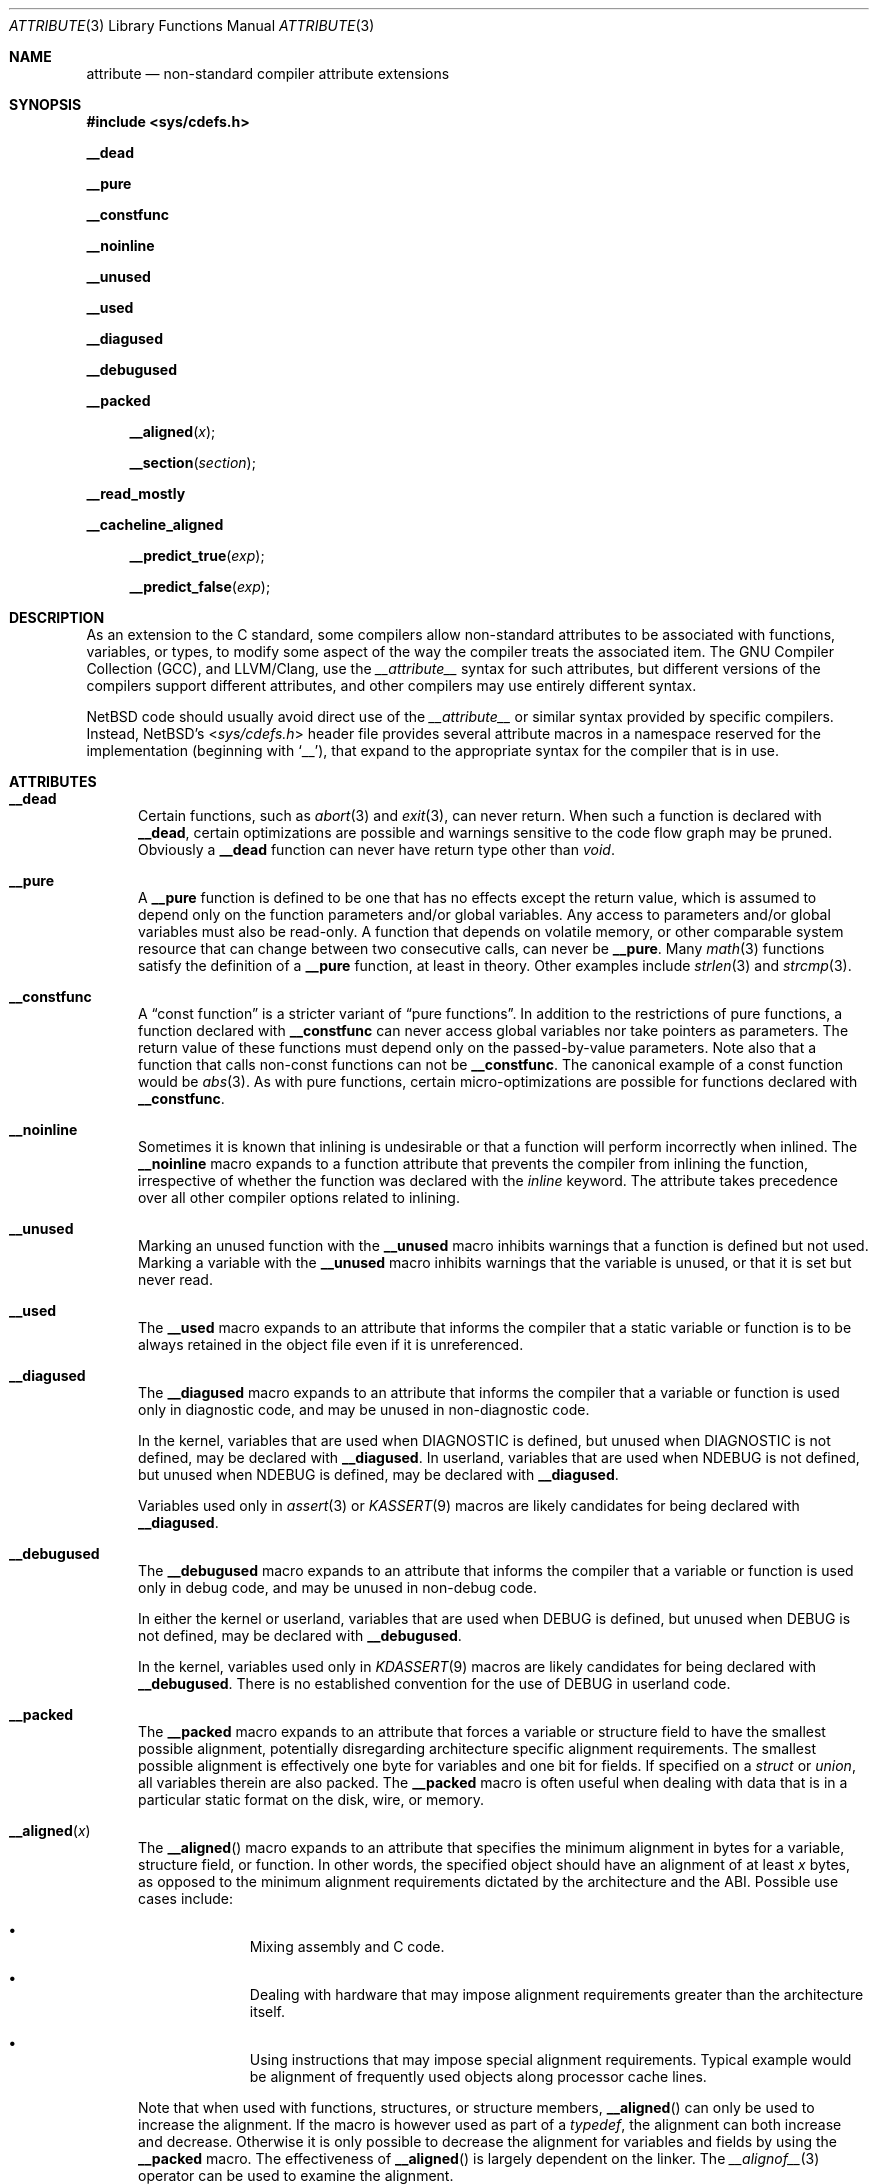 .\" $NetBSD: attribute.3,v 1.17 2018/09/14 20:38:38 joerg Exp $
.\"
.\" Copyright (c) 2010 The NetBSD Foundation, Inc.
.\" All rights reserved.
.\"
.\" This code is derived from software contributed to The NetBSD Foundation
.\" by Jukka Ruohonen.
.\"
.\" Redistribution and use in source and binary forms, with or without
.\" modification, are permitted provided that the following conditions
.\" are met:
.\" 1. Redistributions of source code must retain the above copyright
.\"    notice, this list of conditions and the following disclaimer.
.\" 2. Redistributions in binary form must reproduce the above copyright
.\"    notice, this list of conditions and the following disclaimer in the
.\"    documentation and/or other materials provided with the distribution.
.\"
.\" THIS SOFTWARE IS PROVIDED BY THE NETBSD FOUNDATION, INC. AND CONTRIBUTORS
.\" ``AS IS'' AND ANY EXPRESS OR IMPLIED WARRANTIES, INCLUDING, BUT NOT LIMITED
.\" TO, THE IMPLIED WARRANTIES OF MERCHANTABILITY AND FITNESS FOR A PARTICULAR
.\" PURPOSE ARE DISCLAIMED.  IN NO EVENT SHALL THE FOUNDATION OR CONTRIBUTORS
.\" BE LIABLE FOR ANY DIRECT, INDIRECT, INCIDENTAL, SPECIAL, EXEMPLARY, OR
.\" CONSEQUENTIAL DAMAGES (INCLUDING, BUT NOT LIMITED TO, PROCUREMENT OF
.\" SUBSTITUTE GOODS OR SERVICES; LOSS OF USE, DATA, OR PROFITS; OR BUSINESS
.\" INTERRUPTION) HOWEVER CAUSED AND ON ANY THEORY OF LIABILITY, WHETHER IN
.\" CONTRACT, STRICT LIABILITY, OR TORT (INCLUDING NEGLIGENCE OR OTHERWISE)
.\" ARISING IN ANY WAY OUT OF THE USE OF THIS SOFTWARE, EVEN IF ADVISED OF THE
.\" POSSIBILITY OF SUCH DAMAGE.
.\"
.Dd October 25, 2013
.Dt ATTRIBUTE 3
.Os
.Sh NAME
.Nm attribute
.Nd non-standard compiler attribute extensions
.Sh SYNOPSIS
.In sys/cdefs.h
.Pp
.Ic __dead
.Pp
.Ic __pure
.Pp
.Ic __constfunc
.Pp
.Ic __noinline
.Pp
.Ic __unused
.Pp
.Ic __used
.Pp
.Ic __diagused
.Pp
.Ic __debugused
.Pp
.Ic __packed
.Pp
.Fn __aligned "x"
.Fn __section "section"
.Pp
.Ic __read_mostly
.Pp
.Ic __cacheline_aligned
.Pp
.Fn __predict_true "exp"
.Pp
.Fn __predict_false "exp"
.Sh DESCRIPTION
As an extension to the C standard, some compilers allow non-standard
attributes to be associated with functions, variables, or types, to
modify some aspect of the way the compiler treats the associated item.
The
.Tn GNU
Compiler Collection
.Pq Tn GCC ,
and
.Tn LLVM/Clang ,
use the
.Em __attribute__
syntax for such attributes,
but different versions of the compilers support different attributes,
and other compilers may use entirely different syntax.
.Pp
.Nx
code should usually avoid direct use of the
.Em __attribute__
or similar syntax provided by specific compilers.
Instead,
.Nx Ap s
.In sys/cdefs.h
header file
provides several attribute macros in a namespace
reserved for the implementation (beginning with
.Ql __ ) ,
that expand to the appropriate syntax for the compiler that is in use.
.Sh ATTRIBUTES
.Bl -tag -width abc
.It Ic __dead
Certain functions, such as
.Xr abort 3
and
.Xr exit 3 ,
can never return.
When such a function is declared with
.Ic __dead ,
certain optimizations are possible and warnings sensitive to the code flow graph
may be pruned.
Obviously a
.Ic __dead
function can never have return type other than
.Vt void .
.It Ic __pure
A
.Ic __pure
function is defined to be one that has no effects except
the return value, which is assumed to depend only on the
function parameters and/or global variables.
Any access to parameters and/or global variables must also be read-only.
A function that depends on volatile memory, or other comparable
system resource that can change between two consecutive calls,
can never be
.Ic __pure .
Many
.Xr math 3
functions satisfy the definition of a
.Ic __pure
function, at least in theory.
Other examples include
.Xr strlen 3
and
.Xr strcmp 3 .
.It Ic __constfunc
A
.Dq const function
is a stricter variant of
.Dq pure functions .
In addition to the restrictions of pure functions, a function declared with
.Ic __constfunc
can never access global variables nor take pointers as parameters.
The return value of these functions must depend
only on the passed-by-value parameters.
Note also that a function that calls non-const functions can not be
.Ic __constfunc .
The canonical example of a const function would be
.Xr abs 3 .
As with pure functions,
certain micro-optimizations are possible for functions declared with
.Ic __constfunc .
.It Ic __noinline
Sometimes it is known that inlining is undesirable or that
a function will perform incorrectly when inlined.
The
.Ic __noinline
macro expands to a function attribute that prevents
the compiler from inlining the function, irrespective
of whether the function was declared with the
.Em inline
keyword.
The attribute takes precedence over all
other compiler options related to inlining.
.It Ic __unused
Marking an unused function with the
.Ic __unused
macro inhibits warnings that a function is defined but not used.
Marking a variable with the
.Ic __unused
macro inhibits warnings that the variable is unused,
or that it is set but never read.
.It Ic __used
The
.Ic __used
macro expands to an attribute that informs the compiler
that a static variable or function is to be always retained
in the object file even if it is unreferenced.
.It Ic __diagused
The
.Ic __diagused
macro expands to an attribute that informs the compiler
that a variable or function is used only in diagnostic code,
and may be unused in non-diagnostic code.
.Pp
In the kernel, variables that are used when
.Dv DIAGNOSTIC
is defined, but unused when
.Dv DIAGNOSTIC
is not defined, may be declared with
.Ic __diagused .
In userland, variables that are used when
.Dv NDEBUG
is not defined, but unused when
.Dv NDEBUG
is defined, may be declared with
.Ic __diagused .
.Pp
Variables used only in
.Xr assert 3
or
.Xr KASSERT 9
macros are likely candidates for being declared with
.Ic __diagused .
.It Ic __debugused
The
.Ic __debugused
macro expands to an attribute that informs the compiler
that a variable or function is used only in debug code,
and may be unused in non-debug code.
.Pp
In either the kernel or userland, variables that are used when
.Dv DEBUG
is defined, but unused when
.Dv DEBUG
is not defined, may be declared with
.Ic __debugused .
.Pp
In the kernel, variables used only in
.Xr KDASSERT 9
macros are likely candidates for being declared with
.Ic __debugused .
There is no established convention for the use of
.Dv DEBUG
in userland code.
.It Ic __packed
The
.Ic __packed
macro expands to an attribute that forces a variable or
structure field to have the smallest possible alignment,
potentially disregarding architecture specific alignment requirements.
The smallest possible alignment is effectively one byte
for variables and one bit for fields.
If specified on a
.Vt struct
or
.Vt union ,
all variables therein are also packed.
The
.Ic __packed
macro is often useful when dealing with data that
is in a particular static format on the disk, wire, or memory.
.It Fn __aligned "x"
The
.Fn __aligned
macro expands to an attribute that specifies the minimum alignment
in bytes for a variable, structure field, or function.
In other words, the specified object should have an alignment of at least
.Fa x
bytes, as opposed to the minimum alignment requirements dictated
by the architecture and the
.Tn ABI .
Possible use cases include:
.Bl -bullet -offset indent
.It
Mixing assembly and C code.
.It
Dealing with hardware that may impose alignment requirements
greater than the architecture itself.
.It
Using instructions that may impose special alignment requirements.
Typical example would be alignment of frequently used objects along
processor cache lines.
.El
.Pp
Note that when used with functions, structures, or structure members,
.Fn __aligned
can only be used to increase the alignment.
If the macro is however used as part of a
.Vt typedef ,
the alignment can both increase and decrease.
Otherwise it is only possible to decrease the alignment
for variables and fields by using the
.Ic __packed
macro.
The effectiveness of
.Fn __aligned
is largely dependent on the linker.
The
.Xr __alignof__ 3
operator can be used to examine the alignment.
.It Fn __section "section"
The
.Fn __section
macro expands to an attribute that specifies a particular
.Fa section
to which a variable or function should be placed.
Normally the compiler places the generated objects to sections such as
.Dq data
or
.Dq text .
By using
.Fn __section ,
it is possible to override this behavior, perhaps in order to place
some variables into particular sections specific to unique hardware.
.It Ic __read_mostly
The
.Ic __read_mostly
macro uses
.Fn __section
to place a variable or function into the
.Dq .data.read_mostly
section of the (kernel)
.Xr elf 5 .
The use of
.Ic __read_mostly
allows infrequently modified data to be grouped together;
it is expected that the cachelines of rarely and frequently modified
data structures are this way separated.
Candidates for
.Ic __read_mostly
include variables that are initialized once,
read very often, and seldom written to.
.It Ic __cacheline_aligned
The
.Ic __cacheline_aligned
macro behaves like
.Ic __read_mostly ,
but the used section is
.Dq .data.cacheline_aligned
instead.
It also uses
.Fn __aligned
to set the minimum alignment into a predefined coherency unit.
This should ensure that frequently used data structures are
aligned on cacheline boundaries.
Both
.Ic __cacheline_aligned
and
.Ic __read_mostly
are only available for the kernel.
.It Ic __predict_true
A branch is generally defined to be a conditional execution of a
program depending on whether a certain flow control mechanism is altered.
Typical example would be a
.Dq if-then-else
sequence used in high-level languages or
a jump instruction used in machine-level code.
A branch prediction would then be defined as an
attempt to guess whether a conditional branch will be taken.
.Pp
The macros
.Fn __predict_true
and
.Fn __predict_false
annotate the likelihood of whether
a branch will evaluate to true or false.
The rationale is to improve instruction pipelining.
Semantically
.Ic __predict_true
expects that the integral expression
.Fa exp
yields nonzero.
.It Ic __predict_false
The
.Ic __predict_false
expands to an attribute that instructs the compiler
to predict that a given branch will be likely false.
As programmers are notoriously bad at predicting
the likely behavior of their code, profiling and
empirical evidence should precede the use of
.Ic __predict_false
and
.Ic __predict_true .
.El
.Sh SEE ALSO
.Xr clang 1 ,
.Xr gcc 1 ,
.Xr __builtin_object_size 3 ,
.Xr cdefs 3 ,
.Xr c 7
.Sh CAVEATS
It goes without saying that portable applications
should steer clear from non-standard extensions specific
to any given compiler.
Even when portability is not a concern,
use these macros sparsely and wisely.
